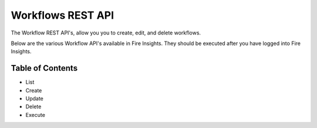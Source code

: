 Workflows REST API
==================

The Workflow REST API's, allow you you to create, edit, and delete workflows.

Below are the various Workflow API's available in Fire Insights. They should be executed after you have logged into Fire Insights.

Table of Contents
-----------------

- List
- Create
- Update
- Delete
- Execute




